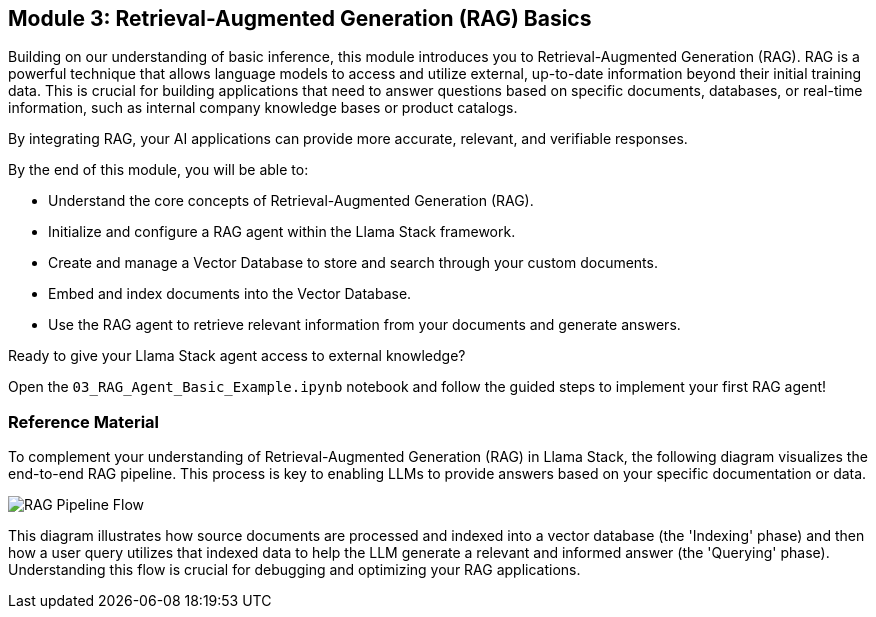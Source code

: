 == Module 3: Retrieval-Augmented Generation (RAG) Basics

Building on our understanding of basic inference, this module introduces you to Retrieval-Augmented Generation (RAG). RAG is a powerful technique that allows language models to access and utilize external, up-to-date information beyond their initial training data. This is crucial for building applications that need to answer questions based on specific documents, databases, or real-time information, such as internal company knowledge bases or product catalogs.

By integrating RAG, your AI applications can provide more accurate, relevant, and verifiable responses.

By the end of this module, you will be able to:

* Understand the core concepts of Retrieval-Augmented Generation (RAG).
* Initialize and configure a RAG agent within the Llama Stack framework.
* Create and manage a Vector Database to store and search through your custom documents.
* Embed and index documents into the Vector Database.
* Use the RAG agent to retrieve relevant information from your documents and generate answers.

Ready to give your Llama Stack agent access to external knowledge?

Open the `03_RAG_Agent_Basic_Example.ipynb` notebook and follow the guided steps to implement your first RAG agent!

=== Reference Material

To complement your understanding of Retrieval-Augmented Generation (RAG) in Llama Stack, the following diagram visualizes the end-to-end RAG pipeline. This process is key to enabling LLMs to provide answers based on your specific documentation or data.

image::rag_pipeline_flow_tb.png[RAG Pipeline Flow]

This diagram illustrates how source documents are processed and indexed into a vector database (the 'Indexing' phase) and then how a user query utilizes that indexed data to help the LLM generate a relevant and informed answer (the 'Querying' phase). Understanding this flow is crucial for debugging and optimizing your RAG applications.